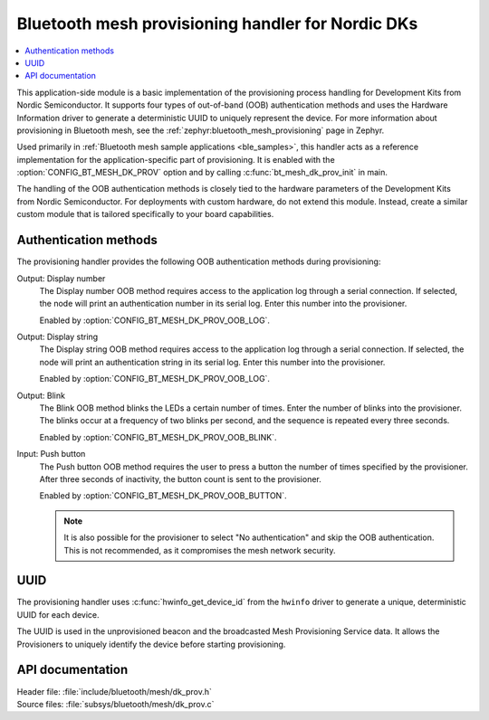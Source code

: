 .. _bt_mesh_dk_prov:

Bluetooth mesh provisioning handler for Nordic DKs
##################################################

.. contents::
   :local:
   :depth: 2

This application-side module is a basic implementation of the provisioning process handling for Development Kits from Nordic Semiconductor.
It supports four types of out-of-band (OOB) authentication methods and uses the Hardware Information driver to generate a deterministic UUID to uniquely represent the device.
For more information about provisioning in Bluetooth mesh, see the :ref:`zephyr:bluetooth_mesh_provisioning` page in Zephyr.

Used primarily in :ref:`Bluetooth mesh sample applications <ble_samples>`, this handler acts as a reference implementation for the application-specific part of provisioning.
It is enabled with the :option:`CONFIG_BT_MESH_DK_PROV` option and by calling :c:func:`bt_mesh_dk_prov_init` in main.

The handling of the OOB authentication methods is closely tied to the hardware parameters of the Development Kits from Nordic Semiconductor.
For deployments with custom hardware, do not extend this module.
Instead, create a similar custom module that is tailored specifically to your board capabilities.

Authentication methods
======================

The provisioning handler provides the following OOB authentication methods during provisioning:

Output: Display number
    The Display number OOB method requires access to the application log through a serial connection.
    If selected, the node will print an authentication number in its serial log.
    Enter this number into the provisioner.

    Enabled by :option:`CONFIG_BT_MESH_DK_PROV_OOB_LOG`.

Output: Display string
    The Display string OOB method requires access to the application log through a serial connection.
    If selected, the node will print an authentication string in its serial log.
    Enter this number into the provisioner.

    Enabled by :option:`CONFIG_BT_MESH_DK_PROV_OOB_LOG`.

Output: Blink
    The Blink OOB method blinks the LEDs a certain number of times.
    Enter the number of blinks into the provisioner.
    The blinks occur at a frequency of two blinks per second, and the sequence is repeated every three seconds.

    Enabled by :option:`CONFIG_BT_MESH_DK_PROV_OOB_BLINK`.

Input: Push button
    The Push button OOB method requires the user to press a button the number of times specified by the provisioner.
    After three seconds of inactivity, the button count is sent to the provisioner.

    Enabled by :option:`CONFIG_BT_MESH_DK_PROV_OOB_BUTTON`.

    .. note::
        It is also possible for the provisioner to select "No authentication" and skip the OOB authentication.
        This is not recommended, as it compromises the mesh network security.

UUID
====

The provisioning handler uses :c:func:`hwinfo_get_device_id` from the ``hwinfo`` driver to generate a unique, deterministic UUID for each device.

The UUID is used in the unprovisioned beacon and the broadcasted Mesh Provisioning Service data.
It allows the Provisioners to uniquely identify the device before starting provisioning.

API documentation
=================

| Header file: :file:`include/bluetooth/mesh/dk_prov.h`
| Source files: :file:`subsys/bluetooth/mesh/dk_prov.c`

.. doxygengroup:: bt_mesh_dk_prov
   :project: nrf
   :members:
